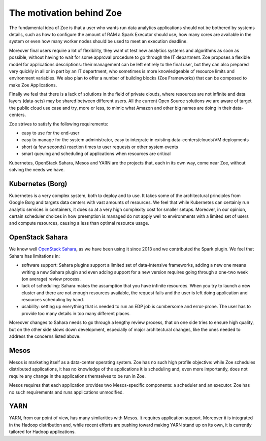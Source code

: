 .. _vision:

The motivation behind Zoe
=========================

The fundamental idea of Zoe is that a user who wants run data analytics applications should not be bothered by systems details, such as how to configure the amount of RAM a Spark Executor should use, how many cores are available in the system or even how many worker nodes should be used to meet an execution deadline.

Moreover final users require a lot of flexibility, they want ot test new analytics systems and algorithms as soon as possible, without having to wait for some approval procedure to go through the IT department. Zoe proposes a flexible model for applications descriptions: their management can be left entirely to the final user, but they can also prepared very quickly in all or in part by an IT department, who sometimes is more knowledgeable of resource limits and environment variables. We also plan to offer a number of building blocks (Zoe Frameworks) that can be composed to make Zoe Applications.

Finally we feel that there is a lack of solutions in the field of private clouds, where resources are not infinite and data layers (data-sets) may be shared between different users. All the current Open Source solutions we are aware of target the public cloud use case and try, more or less, to mimic what Amazon and other big names are doing in their data-centers.

Zoe strives to satisfy the following requirements:

* easy to use for the end-user
* easy to manage for the system administrator, easy to integrate in existing data-centers/clouds/VM deployments
* short (a few seconds) reaction times to user requests or other system events
* smart queuing and scheduling of applications when resources are critical

Kubernetes, OpenStack Sahara, Mesos and YARN are the projects that, each in its own way, come near Zoe, without solving the needs we have.

Kubernetes (Borg)
-----------------
Kubernetes is a very complex system, both to deploy and to use. It takes some of the architectural principles from Google Borg and targets data centers with vast amounts of resources. We feel that while Kubernetes can certainly run analytic services in containers, it does so at a very high complexity cost for smaller setups. Moreover, in our opinion, certain scheduler choices in how preemption is managed do not apply well to environments with a limited set of users and compute resources, causing a less than optimal resource usage.

OpenStack Sahara
----------------
We know well `OpenStack Sahara <https://wiki.openstack.org/wiki/Sahara>`_, as we have been using it since 2013 and we contributed the Spark plugin. We feel that Sahara has limitations in:

* software support: Sahara plugins support a limited set of data-intensive frameworks, adding a new one means writing a new Sahara plugin and even adding support for a new version requires going through a one-two week (on average) review process.
* lack of scheduling: Sahara makes the assumption that you have infinite resources. When you try to launch a new cluster and there are not enough resources available, the request fails and the user is left doing application and resources scheduling by hand.
* usability: setting up everything that is needed to run an EDP job is cumbersome and error-prone. The user has to provide too many details in too many different places.

Moreover changes to Sahara needs to go through a lengthy review process, that on one side tries to ensure high quality, but on the other side slows down development, especially of major architectural changes, like the ones needed to address the concerns listed above.

Mesos
-----

Mesos is marketing itself as a data-center operating system. Zoe has no such high profile objective: while Zoe schedules distributed applications, it has no knowledge of the applications it is scheduling and, even more importantly, does not require any change in the applications themselves to be run in Zoe.

Mesos requires that each application provides two Mesos-specific components: a scheduler and an executor. Zoe has no such requirements and runs applications unmodified.

YARN
----

YARN, from our point of view, has many similarities with Mesos. It requires application support. Moreover it is integrated in the Hadoop distribution and, while recent efforts are pushing toward making YARN stand up on its own, it is currently tailored for Hadoop applications.
